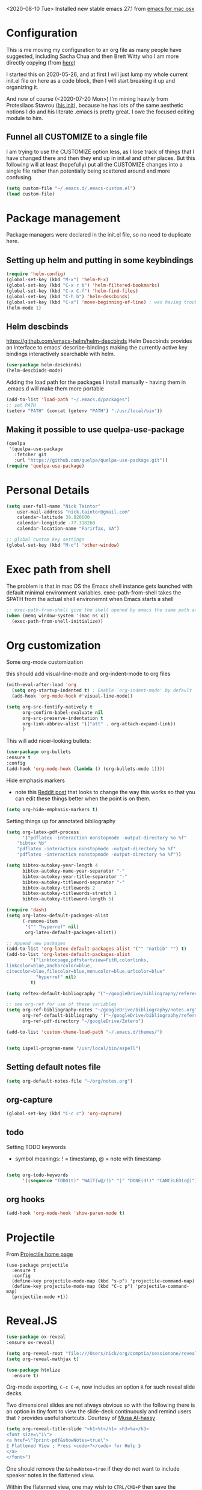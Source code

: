 #+OPTIONS: auto-id:t

<2020-08-10 Tue> Installed new stable emacs 27.1 from [[https://emacsformacosx.com/][emacs for mac osx]]

* Configuration 
:PROPERTIES:
:CUSTOM_ID: h:12952E6C-F302-4796-8131-E5078D363A81
:END:

This is me moving my configuration to an org file as many people have suggested, including Sacha Chua and then Brett Witty who I am more directly copying (from [[https://github.com/BrettWitty/dotemacs/blob/master/bew_config.org][here]])

I started this on 2020-05-26, and at first I will just lump my whole current init.el file on here as a code block, then I will start breaking it up and organizing it.

And now of course (<2020-07-20 Mon>) I'm mining heavily from Protesilaos Stavrou ([[https://gitlab.com/protesilaos/dotfiles/-/blob/master/emacs/.emacs.d/emacs-init.org][his init]]), because he has lots of the same aesthetic notions I do and his literate .emacs is pretty great.  I owe the focused editing module to him.
** Funnel all CUSTOMIZE to a single file
I am trying to use the CUSTOMIZE option less, as I lose track of things that I have changed there and then they end up in init.el and other places.  But this following will at least (hopefully) put all the CUSTOMIZE changes into a single file rather than potentially being scattered around and more confusing.
#+begin_src emacs-lisp
(setq custom-file "~/.emacs.d/.emacs-custom.el")
(load custom-file)

#+end_src

* Package management
:PROPERTIES:
:CUSTOM_ID: h:8F1115ED-3C8D-4DEB-974B-82AE2C0139D4
:END:
  Package managers were declared in the init.el file, so no need to duplicate here.

** Setting up helm and putting in some keybindings
:PROPERTIES:
:CUSTOM_ID: h:9DF64683-FE48-4243-8285-D3514D73D1EB
:END:

#+BEGIN_SRC emacs-lisp
(require 'helm-config)
(global-set-key (kbd "M-x") 'helm-M-x)
(global-set-key (kbd "C-x r b") 'helm-filtered-bookmarks)
(global-set-key (kbd "C-x C-f") 'helm-find-files)
(global-set-key (kbd "C-h b") 'helm-descbinds)
(global-set-key (kbd "C-a") 'move-beginning-of-line) ; was having trouble with visual-line-mode
(helm-mode 1)
#+end_src

** Helm descbinds
:PROPERTIES:
:CUSTOM_ID: h:107BC0D7-215A-45CF-B4E3-EB9073A0D070
:END:
[[https://github.com/emacs-helm/helm-descbinds]]
Helm Descbinds provides an interface to emacs’ describe-bindings making the currently active key bindings interactively searchable with helm.
#+BEGIN_SRC emacs-lisp
(use-package helm-descbinds)
(helm-descbinds-mode)
#+END_SRC

Adding the load path for the packages I install manually - having them in .emacs.d will make them more portable
#+begin_src emacs-lisp
(add-to-list 'load-path "~/.emacs.d/packages")
;; set PATH
(setenv "PATH" (concat (getenv "PATH") ":/usr/local/bin"))
#+end_src

** Making it possible to use quelpa-use-package
:PROPERTIES:
:CUSTOM_ID: h:C588438E-BB0C-408B-BF8A-501862FBAD85
:END:

#+begin_src emacs-lisp
(quelpa
 '(quelpa-use-package
   :fetcher git
   :url "https://github.com/quelpa/quelpa-use-package.git"))
(require 'quelpa-use-package)
#+end_src

* Personal Details
:PROPERTIES:
:CUSTOM_ID: h:4D9016D1-13E8-493A-BCD7-7EC445B84B71
:END:

#+begin_src emacs-lisp
(setq user-full-name "Nick Taintor"
    user-mail-address "nick.taintor@gmail.com"
    calendar-latitude 38.820600
    calendar-longitude -77.318260
    calendar-location-name "Farirfax, VA")

;; global custom key settings
(global-set-key (kbd "M-o") 'other-window)
#+end_src

* Exec path from shell
:PROPERTIES:
:CUSTOM_ID: h:A1E572BC-7800-44E0-9351-D192E19F8CEC
:END:

The problem is that in mac OS the Emacs shell instance gets launched with default minimal environment variables.  exec-path-from-shell takes the $PATH from the actual shell environemnt when Emacs starts a shell
#+BEGIN_SRC emacs-lisp
;; exec-path-from-shell give the shell opened by emacs the same path as the user's shell
(when (memq window-system '(mac ns x))
  (exec-path-from-shell-initialize))
#+END_SRC
* Org customization
:PROPERTIES:
:CUSTOM_ID: h:21CF83D2-02A3-48A9-8539-E957F50B6508
:END:

Some org-mode customization

this should add visual-line-mode and org-indent-mode to org files
#+begin_src emacs-lisp 
(with-eval-after-load 'org       
  (setq org-startup-indented t) ; Enable `org-indent-mode' by default
  (add-hook 'org-mode-hook #'visual-line-mode))

(setq org-src-fontify-natively t
      org-confirm-babel-evaluate nil
      org-src-preserve-indentation t
      org-link-abbrev-alist '(("att" . org-attach-expand-link))
      )
#+end_src

This will add nicer-looking bullets:
#+begin_src emacs-lisp
(use-package org-bullets
:ensure t
:config
(add-hook 'org-mode-hook (lambda () (org-bullets-mode 1))))
#+END_SRC

Hide emphasis markers
- note this [[https://www.reddit.com/r/orgmode/comments/gss1g4/update_i_made_my_own_sbrorgemphasizemode_that/][Reddit post]] that looks to change the way this works so that you can edit these things better when the point is on them.
#+begin_src emacs-lisp
(setq org-hide-emphasis-markers t)
#+end_src

Setting things up for annotated bibliography

#+BEGIN_SRC emacs-lisp
(setq org-latex-pdf-process
      '("pdflatex -interaction nonstopmode -output-directory %o %f"
	"bibtex %b"
	"pdflatex -interaction nonstopmode -output-directory %o %f"
	"pdflatex -interaction nonstopmode -output-directory %o %f"))

(setq bibtex-autokey-year-length 4
      bibtex-autokey-name-year-separator "-"
      bibtex-autokey-year-title-separator "-"
      bibtex-autokey-titleword-separator "-"
      bibtex-autokey-titlewords 2
      bibtex-autokey-titlewords-stretch 1
      bibtex-autokey-titleword-length 5)

(require 'dash)
(setq org-latex-default-packages-alist
      (-remove-item
       '("" "hyperref" nil)
       org-latex-default-packages-alist))

;; Append new packages
(add-to-list 'org-latex-default-packages-alist '("" "natbib" "") t)
(add-to-list 'org-latex-default-packages-alist
	     '("linktocpage,pdfstartview=FitH,colorlinks,
linkcolor=blue,anchorcolor=blue,
citecolor=blue,filecolor=blue,menucolor=blue,urlcolor=blue"
	       "hyperref" nil)
	     t)

(setq reftex-default-bibliography '("~/googleDrive/bibliography/references.bib"))

;; see org-ref for use of these variables
(setq org-ref-bibliography-notes "~/googleDrive/bibliography/notes.org"
      org-ref-default-bibliography '("~/googleDrive/bibliography/references.bib")
      org-ref-pdf-directory "~/googleDrive/Zotero")

(add-to-list 'custom-theme-load-path "~/.emacs.d/themes/")


(setq ispell-program-name "/usr/local/bin/aspell")
#+end_src

** Setting default notes file
:PROPERTIES:
:CUSTOM_ID: h:824C588E-B074-4613-A4B0-EDCA6CA4F044
:END:
#+begin_src emacs-lisp
(setq org-default-notes-file "~/org/notes.org")
#+end_src

** org-capture
:PROPERTIES:
:CUSTOM_ID: h:F68B25C3-E54A-4A1A-BC2A-B284C2ED9D77
:END:
#+begin_src emacs-lisp
(global-set-key (kbd "C-c c") 'org-capture)
#+end_src

** todo
:PROPERTIES:
:CUSTOM_ID: h:9771176B-92B9-48F4-87B2-C6C0FBFC5B5B
:END:
Setting TODO keywords
- symbol meanings: ! = timestamp, @ = note with timestamp
#+begin_src emacs-lisp

(setq org-todo-keywords
      '((sequence "TODO(t)" "WAIT(w@/!)" "|" "DONE(d!)" "CANCELED(c@)")))

#+end_src
** org hooks
:PROPERTIES:
:CUSTOM_ID: h:4DFD2093-C121-406E-A684-CC3AFD8D0C3E
:END:

#+begin_src emacs-lisp
(add-hook 'org-mode-hook 'show-paren-mode t)

#+end_src
* Projectile
:PROPERTIES:
:CUSTOM_ID: h:4E31B98B-2A5B-4EB8-810F-AB8192B8A2E9
:END:
From [[https://projectile.mx/][Projectile home page]]
#+begin_src macs-lisp
(use-package projectile
  :ensure t
  :config
  (define-key projectile-mode-map (kbd "s-p") 'projectile-command-map)
  (define-key projectile-mode-map (kbd "C-c p") 'projectile-command-map)
  (projectile-mode +1))
#+end_src
* Reveal.JS
:PROPERTIES:
:CUSTOM_ID: h:3BA717E1-1687-4341-809A-249993795EFE
:END:
#+begin_src emacs-lisp
(use-package ox-reveal 
:ensure ox-reveal)

(setq org-reveal-root "file:///Users/nick/org/comptia/sessionone/reveal.js")
(setq org-reveal-mathjax t)

(use-package htmlize
  :ensure t)
#+end_src

Org-mode exporting, ~C-c C-e~, now includes an option ~R~ for such reveal slide decks.

Two dimensional slides are not always obvious so with the following there is an option in
tiny font to view the slide-deck continuously and remind users that ~?~ provides useful
shortcuts. Courtesy of [[https://github.com/alhassy/emacs.d/blob/master/README.org][Musa Al-hassy]] 

#+begin_src emacs-lisp
(setq org-reveal-title-slide "<h1>%t</h1> <h3>%a</h3>
<font size=\"1\">
<a href=\"?print-pdf&showNotes=true\">
⟪ Flattened View ; Press <code>?</code> for Help ⟫
</a>
</font>")
#+end_src

One should remove the ~&showNotes=true~ if they do not want to include
speaker notes in the flattened view.

Within the flatenned view, one may wish to ~CTRL/CMD+P~ then save the
resulting PDF locally.

* Emacs-reveal
:PROPERTIES:
:CUSTOM_ID: h:D5FD65A9-6D79-44E3-914F-A55CBD1F9BB8
:END:

#+begin_src emacs-lisp
(use-package emacs-reveal
  :load-path "~/.emacs.d/elpa/emacs-reveal")
#+end_src

Here, setting up so that the org file will automatically be exported to an oer-reveal HTML file (same as doing C-c C-e w w)
#+begin_src emacs-lisp
(defun toggle-oer-reveal-export-on-save ()
  (interactive)
  (if (memq 'oer-reveal-export-to-html after-save-hook)
      (progn
        (remove-hook 'after-save-hook 'oer-reveal-export-to-html t)
        (message "Disabled org html export on save for current buffer..."))
    (add-hook 'after-save-hook 'oer-reveal-export-to-html nil t)
    (message "Enabled oer-reveal-export-to-html on save for current buffer...")))
#+end_src
So with the above defined function, in an org file can M-x toggle-oer-reveal-export-on-save <return>
* org-ref
:PROPERTIES:
:CUSTOM_ID: h:37FC1751-EFA0-4AE9-8A0B-A53FA50FC8CB
:END:
citations, cross-references, indexes, glossaries and bibtex utilities for org-mode
from [[https://github.com/jkitchin/org-ref][here]]
#+begin_src emacs-lisp
(use-package org-ref)
(use-package org-ref-pdf
  :load-path "/Users/nick/.emacs.d/packages/org-ref-pdf.el")
(use-package org-ref-url-utils
  :load-path "/Users/nick/.emacs.d/packages/org-ref-url-utils.el")
#+end_src
* org-re-reveal
:PROPERTIES:
:CUSTOM_ID: h:51A6C200-A7CD-481B-9AA8-B46AA1EAD366
:END:
<2020-05-30 Sat> turning off for now,focussing on getting regular reveal to work

#+begin_src emacs-lisp
;;(require 'org-re-reveal)
#+end_src

* Org-mode <== HTML
:PROPERTIES:
:CUSTOM_ID: h:467085FD-4EB0-4524-BF3A-3D847A86689C
:END:

#+BEGIN_SRC emacs-lisp
;; See: https://emacs.stackexchange.com/questions/7171/paste-html-into-org-mode
(use-package org-eww
 :quelpa (org-eww :fetcher git :url "https://github.com/Fuco1/org-mode.git"))
#+END_SRC

* org-pdftools - a custom org link type for pdf-tools
:PROPERTIES:
:CUSTOM_ID: h:740CC9DD-B35D-40A8-A300-332DFE09902B
:END:

#+BEGIN_SRC emacs-lisp
(use-package org-pdftools
  :hook (org-load . org-pdftools-setup-link))

(use-package org-noter-pdftools
  :after org-noter
  :config
  (with-eval-after-load 'pdf-annot
    (add-hook 'pdf-annot-activate-handler-functions #'org-noter-pdftools-jump-to-note)))
#+END_SRC

* Org-Download
:PROPERTIES:
:CUSTOM_ID: h:B6CA3E66-1F8B-4534-9674-FD8F421615FA
:END:

I didn't like the way it stored things, and it kept duplicating the stuff I already had on my drive.  It just like Kitchin's take on it better!
Drag and drop images to Emacs org-mode - [[https://github.com/abo-abo/org-download]]

# #+BEGIN_SRC emacs-lisp
# (use-package org-download
#   :ensure t
#   :defer t
#   :init
#   ;; Add handlers for drag-and-drop when Org is loaded.
#     (with-eval-after-load 'org
#       (org-download-enable)))

# (setq-default org-download-image-dir "/Users/nick/org/comptia/sessionOne/images")
# #+END_SRC

* Drag images and files onto org-mode and insert a link to them
:PROPERTIES:
:CUSTOM_ID: h:EF7F7DFE-6063-4ED6-B3ED-C41FFA277E7D
:END:
from John Kitchin [[http://kitchingroup.cheme.cmu.edu/blog/2015/07/10/Drag-images-and-files-onto-org-mode-and-insert-a-link-to-them/][link]]

#+BEGIN_SRC emacs-lisp
(defun my-dnd-func (event)
  (interactive "e")
  (goto-char (nth 1 (event-start event)))
  (x-focus-frame nil)
  (let* ((payload (car (last event)))
         (type (car payload))
         (fname (cadr payload))
         (img-regexp "\\(png\\|jp[e]?g\\)\\>"))
    (cond
     ;; insert image link
     ((and  (eq 'drag-n-drop (car event))
            (eq 'file type)
            (string-match img-regexp fname))
      (insert (format "[[%s]]" fname)))
     ;; insert image link with caption
     ((and  (eq 'C-drag-n-drop (car event))
            (eq 'file type)
            (string-match img-regexp fname))
      (insert "#+ATTR_LATEX: :width 0.75\\textwidth :placement [h] :float nil\n")
      (insert "#+ATTR_HTML: :width 30%\n")
      (insert (concat  "#+CAPTION: " (read-string "Caption: ") "\n"))
      (insert (format "[[%s]]" fname)))
     ;; C-drag-n-drop to open a file
     ((and  (eq 'C-drag-n-drop (car event))
            (eq 'file type))
      (find-file fname))
     ((and (eq 'M-drag-n-drop (car event))
           (eq 'file type))
      (insert (format "[[attachfile:%s]]" fname)))
     ;; regular drag and drop on file
     ((eq 'file type)
      (insert (format "[[%s]]\n" fname)))
     (t
      (error "I am not equipped for dnd on %s" payload)))))


(define-key org-mode-map (kbd "<drag-n-drop>") 'my-dnd-func)
(define-key org-mode-map (kbd "<C-drag-n-drop>") 'my-dnd-func)
(define-key org-mode-map (kbd "<M-drag-n-drop>") 'my-dnd-func)
#+END_SRC

#+RESULTS:
: my-dnd-func

* Centred, focused text mode (olivetti-mode)
:PROPERTIES:
:CUSTOM_ID: h:98392A91-7C10-4BC7-B0EA-F9B57760F675
:END:
From Protesilaos Stavrou's [[https://protesilaos.com/dotemacs/][setup]]
I'm just taking his mode completely right now, so I'll call it what he does (=prot/olivetti-mode=) - what it does is bring the current window's buffer to the center of view, removes the fringe, hides the mode line, default typeface set to something proportionately-spaced, other things.

<2020-07-20 Mon> I'm going to dump this and some of his other associated functions and definitions, hopefully at some point I will distribute them out through this file appropriately and link them.
#+begin_src emacs-lisp
(use-package olivetti
  :ensure
  :defer
  :diminish
  :config
  (setq olivetti-body-width 0.65)
  (setq olivetti-minimum-body-width 72)
  (setq olivetti-recall-visual-line-mode-entry-state t)

  (define-minor-mode prot/olivetti-mode
    "Toggle buffer-local `olivetti-mode' with additional parameters.

Fringes are disabled.  The modeline is hidden, except for
`prog-mode' buffers (see `prot/hidden-mode-line-mode').  The
default typeface is set to a proportionately-spaced family,
except for programming modes (see `prot/variable-pitch-mode').
The cursor becomes a blinking bar, per `prot/cursor-type-mode'."
    :init-value nil
    :global nil
    (if prot/olivetti-mode
        (progn
          (olivetti-mode 1)
          (set-window-fringes (selected-window) 0 0)
          (prot/variable-pitch-mode 1)
          (prot/cursor-type-mode 1)
          (unless (derived-mode-p 'prog-mode)
            (prot/hidden-mode-line-mode 1)))
      (olivetti-mode -1)
      (set-window-fringes (selected-window) nil) ; Use default width
      (prot/variable-pitch-mode -1)
      (prot/cursor-type-mode -1)
      (unless (derived-mode-p 'prog-mode)
        (prot/hidden-mode-line-mode -1))))
  :bind ("C-c o" . prot/olivetti-mode))


(use-package emacs
  :commands prot/hidden-mode-line-mode
  :config
  (setq mode-line-percent-position '(-3 "%p"))
  (setq mode-line-defining-kbd-macro
        (propertize " Macro" 'face 'mode-line-emphasis))
  (setq-default mode-line-format
                '("%e"
                  mode-line-front-space
                  mode-line-mule-info
                  mode-line-client
                  mode-line-modified
                  mode-line-remote
                  mode-line-frame-identification
                  mode-line-buffer-identification
                  "  "
                  mode-line-position
                  (vc-mode vc-mode)
                  " "
                  mode-line-modes
                  " "
                  mode-line-misc-info
                  mode-line-end-spaces))

  (define-minor-mode prot/hidden-mode-line-mode
    "Toggle modeline visibility in the current buffer."
    :init-value nil
    :global nil
    (if prot/hidden-mode-line-mode
        (setq-local mode-line-format nil)
      (kill-local-variable 'mode-line-format)
      (force-mode-line-update))))


(use-package face-remap
  :diminish buffer-face-mode            ; the actual mode
  :commands prot/variable-pitch-mode
  :config
  (define-minor-mode prot/variable-pitch-mode
    "Toggle `variable-pitch-mode', except for `prog-mode'."
    :init-value nil
    :global nil
    (if prot/variable-pitch-mode
        (unless (derived-mode-p 'prog-mode)
          (variable-pitch-mode 1))
      (variable-pitch-mode -1))))

;;; Initially had a bunch of errors with the following, but then I wised up and upgraded emacs to 27.0.91 and it worked
(use-package emacs
  :config
  (setq-default scroll-preserve-screen-position t)
  (setq-default scroll-conservatively 1) ; affects `scroll-step'
  (setq-default scroll-margin 0)

  (define-minor-mode prot/scroll-centre-cursor-mode
    "Toggle centred cursor scrolling behaviour."
    :init-value nil
    :lighter " S="
    :global nil
    (if prot/scroll-centre-cursor-mode
        (setq-local scroll-margin (* (frame-height) 2)
                    scroll-conservatively 0
                    maximum-scroll-margin 0.5)
      (dolist (local '(scroll-preserve-screen-position
                       scroll-conservatively
                       maximum-scroll-margin
                       scroll-margin))
        (kill-local-variable `,local))))

  ;; C-c l is used for `org-store-link'.  The mnemonic for this is to
  ;; focus the Line and also works as a variant of C-l.
  :bind ("C-c L" . prot/scroll-centre-cursor-mode))


(use-package display-line-numbers
  :defer
  :config
  ;; Set absolute line numbers.  A value of "relative" is also useful.
  (setq display-line-numbers-type t)

  (define-minor-mode prot/display-line-numbers-mode
    "Toggle `display-line-numbers-mode' and `hl-line-mode'."
    :init-value nil
    :global nil
    (if prot/display-line-numbers-mode
        (progn
          (display-line-numbers-mode 1)
          (hl-line-mode 1))
      (display-line-numbers-mode -1)
      (hl-line-mode -1)))
  :bind ("<f7>" . prot/display-line-numbers-mode))

(use-package frame
  :commands prot/cursor-type-mode
  :config
  (setq-default cursor-type 'box)
  (setq-default cursor-in-non-selected-windows '(bar . 2))
  (setq-default blink-cursor-blinks 50)
  (setq-default blink-cursor-interval nil) ; 0.75 would be my choice
  (setq-default blink-cursor-delay 0.2)

  (blink-cursor-mode -1)

  (define-minor-mode prot/cursor-type-mode
    "Toggle between static block and pulsing bar cursor."
    :init-value nil
    :global t
    (if prot/cursor-type-mode
        (progn
          (setq-local blink-cursor-interval 0.75
                      cursor-type '(bar . 2)
                      cursor-in-non-selected-windows 'hollow)
          (blink-cursor-mode 1))
      (dolist (local '(blink-cursor-interval
                       cursor-type
                       cursor-in-non-selected-windows))
        (kill-local-variable `,local))
      (blink-cursor-mode -1))))

#+end_src

* magit
:PROPERTIES:
:CUSTOM_ID: h:03DF5961-7D68-44F5-B8F6-1291856B8AF1
:END:
Using magit and forge (which works with GitLab)
#+begin_src emacs-lisp
(use-package magit
  :ensure t
  :bind (("C-x g" . magit-status)
         ("C-x C-g" . magit-status)))

(use-package forge
  :after magit)
#+end_src
* Python IDE with elpy
:PROPERTIES:
:CUSTOM_ID: h:02E4F19E-952B-4A5C-B14F-D506919C3552
:END:
from Jorgen Schaefer's github [[https://github.com/jorgenschaefer/elpy]]

#+BEGIN_SRC emacs-lisp
(use-package elpy
  :ensure t
  :init
  (elpy-enable))
#+END_SRC

The next instructs emacs to use the standard Python interpreter
#+BEGIN_SRC emacs-lisp
(setq python-shell-interpreter "python"
      python-shell-interpreter-args "-i")
#+END_SRC

Because on a mac the "python" command means python2, added this:
#+BEGIN_SRC emacs-lisp
(if (eq 'system-type "darwin")
    (defvar elpy-rpc-python-command "python3")
(defvar elpy-rpc-python-command "python"))  
#+END_SRC

Include [[https://www.flycheck.org/en/latest/][flycheck]]
#+BEGIN_SRC emacs-lisp
;; Enable Flycheck rather than flymake

(when (require 'flycheck nil t)
  (setq elpy-modules (delq 'elpy-module-flymake elpy-modules))
  (add-hook 'elpy-mode-hook 'flycheck-mode))

#+END_SRC

Using company-jedi: company-mode completion back-end for Python JEDI [[https://github.com/emacsorphanage/company-jedi]]
#+BEGIN_SRC emacs-lisp
(defun my/python-mode-hook ()
  (add-to-list 'company-backends 'company-jedi))

(add-hook 'python-mode-hook 'my/python-mode-hook)
#+END_SRC

#+BEGIN_SRC emacs-lisp
;; (use-package flycheck
;;   :ensure t
;;   :init (global-flycheck-mode))
#+END_SRC

Using autopep8

#+BEGIN_SRC emacs-lisp
(use-package py-autopep8
  :init
  (add-hook 'elpy-mode-hook 'py-autopep8-enable-on-save))
#+END_SRC

Use pyvenv 
[[https://github.com/jorgenschaefer/pyvenv][Pyvenv]]

#+BEGIN_SRC emacs-lisp
(use-package pyvenv
  :ensure t
  :init
  (setenv "WORKON_HOME" "~/.pyenv/versions"))
#+END_SRC

* LSP Mode
:PROPERTIES:
:CUSTOM_ID: h:55A8DBAA-432B-4E6E-A4CA-3197D1DC4097
:END:
home page [[https://emacs-lsp.github.io/lsp-mode/][here]]
#+begin_src emacs-lisp
;; set prefix for lsp-command-keymap (few alternatives - "C-l", "C-c l")
(setq lsp-keymap-prefix "s-l")

(use-package lsp-mode
    :hook (;; replace XXX-mode with concrete major-mode(e. g. python-mode)
            (XXX-mode . lsp)
            ;; if you want which-key integration
            (lsp-mode . lsp-enable-which-key-integration))
    :commands lsp)

;; optionally
(use-package lsp-ui :commands lsp-ui-mode)
;; if you are helm user
(use-package helm-lsp :commands helm-lsp-workspace-symbol)
;; if you are ivy user
;; (use-package lsp-ivy :commands lsp-ivy-workspace-symbol)
(use-package lsp-treemacs :commands lsp-treemacs-errors-list)

;; optionally if you want to use debugger
(use-package dap-mode)
;; (use-package dap-LANGUAGE) to load the dap adapter for your language

;; optional if you want which-key integration
(use-package which-key
    :config
    (which-key-mode))


#+end_src
* expand region
:PROPERTIES:
:CUSTOM_ID: h:37AB6CF7-E0DB-4291-9771-241AB775032A
:END:
From [[https://github.com/magnars/expand-region.el][this]] GitHub 
#+begin_src emacs-lisp
(use-package expand-region
  :ensure t
  :bind (("C-=" . er/expand-region)))
#+end_src
* Yasnippet
:PROPERTIES:
:CUSTOM_ID: h:F0D2F8E6-A784-4E2F-87F0-F1B751A92919
:END:
from [[https://github.com/joaotavora/yasnippet][here]]
#+begin_src emacs-lisp
(add-to-list 'load-path "~/.emacs.d/packages/yasnippet")

(use-package yasnippet
  :ensure t
  :init
  (yas-global-mode 1)
  :config
  (add-to-list 'yas-snippet-dirs "~/emacs.d/snippets"))
 #+end_src

* Consistent Org heading IDs (and anchor tags)
:PROPERTIES:
:CUSTOM_ID: h:9D8BBA15-B9BC-48F2-A25C-5A893F27BE27
:END:
From [[https://gitlab.com/protesilaos/dotfiles/-/blob/master/emacs/.emacs.d/emacs-init.org][Stavrou]] and this [[https://writequit.org/articles/emacs-org-mode-generate-ids.html][article]] (I swear I found the article before I saw Stavrou's setup!

The issue is two-fold - wanting to quickly create unique internal links that will also survive export to HTML and the multiple rewrites of files.

#+begin_src emacs-lisp
(use-package org-id
  :after org
  :commands (contrib/org-get-id
             contrib/org-id-headlines)
  :config
  (setq org-id-link-to-org-use-id 'create-if-interactive-and-no-custom-id))

  (defun eos/org-custom-id-get (&optional pom create prefix)
    "Get the CUSTOM_ID property of the entry at point-or-marker
POM. If POM is nil, refer to the entry at point. If the entry
does not have an CUSTOM_ID, the function returns nil. However,
when CREATE is non nil, create a CUSTOM_ID if none is present
already. PREFIX will be passed through to `org-id-new'. In any
case, the CUSTOM_ID of the entry is returned."
    (interactive)
    (org-with-point-at pom
      (let ((id (org-entry-get nil "CUSTOM_ID")))
        (cond
         ((and id (stringp id) (string-match "\\S-" id))
          id)
         (create
          (setq id (org-id-new (concat prefix "h")))
          (org-entry-put pom "CUSTOM_ID" id)
          (org-id-add-location id (buffer-file-name (buffer-base-buffer)))
          id)))))

(defun eos/org-add-ids-to-headlines-in-file ()
  "Add CUSTOM_ID properties to all headlines in the current
   file which do not already have one. Only adds ids if the
   `auto-id' option is set to `t' in the file somewhere. ie,
   #+OPTIONS: auto-id:t"
  (interactive)
  (save-excursion
    (widen)
    (goto-char (point-min))
    (when (re-search-forward "^#\\+OPTIONS:.*auto-id:t" (point-max) t)
      (org-map-entries (lambda () (eos/org-custom-id-get (point) 'create))))))

#+end_src

* preferences / appearance
:PROPERTIES:
:CUSTOM_ID: h:9F230725-522C-4B77-891D-DEFB42A0F8A4
:END:

Don't display the help screen on startup

#+BEGIN_SRC emacs-lisp
(setq inhibit-startup-screen t)
#+END_SRC

I like the blinking bar cursor!

#+BEGIN_SRC emacs-lisp
(setq-default cursor-type 'bar)
#+END_SRC

Taking away the toolbar and scroll bar

#+begin_src emacs-lisp
;;(menu-bar-mode -1)
(scroll-bar-mode -1)
(tool-bar-mode -1)
#+end_src

I don't want the error bell

#+BEGIN_SRC emacs-lisp
(setq ring-bell-function 'ignore)
#+END_SRC

This puts all the #BACKUP FILES# out of the way and limits them slightly
#+BEGIN_SRC emacs-lisp
(setq backup-directory-alist '(("." . "~/.emacs.d/backup"))
  backup-by-copying t    ; Don't delink hardlinks
  version-control t      ; Use version numbers on backups
  delete-old-versions t  ; Automatically delete excess backups
  kept-new-versions 20   ; how many of the newest versions to keep
  kept-old-versions 5    ; and how many of the old
  )
#+END_SRC

Installing Prot's Modus themes
from: [[https://gitlab.com/protesilaos/modus-themes][here]]
"This is a set of accessible themes for GNU Emacs.  The contrast ratio
  between foreground and background values should always be >= 7:1, which
  conforms with the WCAG AAA accessibility standard.  This is the highest
  standard of its kind.
The Modus themes project consists of two standalone items, one where
  dark text is cast on a light backdrop (Modus Operandi) and another where
  light text is displayed against a dark background (Modus Vivendi)."
#+begin_src emacs-lisp
(use-package modus-operandi-theme :ensure)

(use-package modus-vivendi-theme :ensure)

(load-theme 'modus-operandi t)          ; Light theme
(load-theme 'modus-vivendi t)           ; Dark theme
#+end_src

Then, we can load them at a given time - the following will only work if ~calendar-latitude~ and ~calendar-latitude~ are set correctly (which they are here up in Personal Details, because /of course/ emacs has a solar clock running in the background at all times, with the ~solar.el~ library.
#+begin_src emacs-lisp
;; Light at sunrise
(load-theme 'modus-operandi t t)
(run-at-time (nth 1 (split-string (sunrise-sunset)))
             (* 60 60 24)
             (lambda () (enable-theme 'modus-operandi)))

;; Dark at sunset
(load-theme 'modus-vivendi t t)
(run-at-time (nth 4 (split-string (sunrise-sunset)))
             (* 60 60 24)
             (lambda () (enable-theme 'modus-vivendi)))

#+end_src

#+BEGIN_SRC emacs-lisp
(custom-set-variables
 ;; custom-set-variables was added by Custom.
 ;; If you edit it by hand, you could mess it up, so be careful.
 ;; Your init file should contain only one such instance.
 ;; If there is more than one, they won't work right.
)

(custom-set-faces
 ;; custom-set-faces was added by Custom.
 ;; If you edit it by hand, you could mess it up, so be careful.
 ;; Your init file should contain only one such instance.
 ;; If there is more than one, they won't work right.
 )
#+END_SRC
